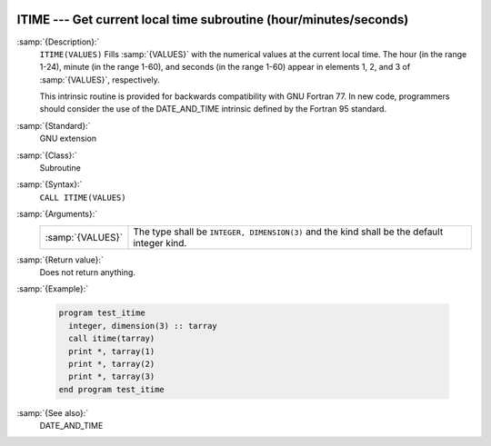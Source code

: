   .. _itime:

ITIME --- Get current local time subroutine (hour/minutes/seconds) 
*******************************************************************

.. index:: ITIME

.. index:: time, current

.. index:: current time

:samp:`{Description}:`
  ``ITIME(VALUES)`` Fills :samp:`{VALUES}` with the numerical values at the  
  current local time. The hour (in the range 1-24), minute (in the range 1-60), 
  and seconds (in the range 1-60) appear in elements 1, 2, and 3 of :samp:`{VALUES}`, 
  respectively.

  This intrinsic routine is provided for backwards compatibility with 
  GNU Fortran 77.  In new code, programmers should consider the use of 
  the DATE_AND_TIME intrinsic defined by the Fortran 95
  standard.

:samp:`{Standard}:`
  GNU extension

:samp:`{Class}:`
  Subroutine

:samp:`{Syntax}:`
  ``CALL ITIME(VALUES)``

:samp:`{Arguments}:`
  ================  ===============================================
  :samp:`{VALUES}`  The type shall be ``INTEGER, DIMENSION(3)``
                    and the kind shall be the default integer kind.
  ================  ===============================================

:samp:`{Return value}:`
  Does not return anything.

:samp:`{Example}:`

  .. code-block:: fortran

    program test_itime
      integer, dimension(3) :: tarray
      call itime(tarray)
      print *, tarray(1)
      print *, tarray(2)
      print *, tarray(3)
    end program test_itime

:samp:`{See also}:`
  DATE_AND_TIME

